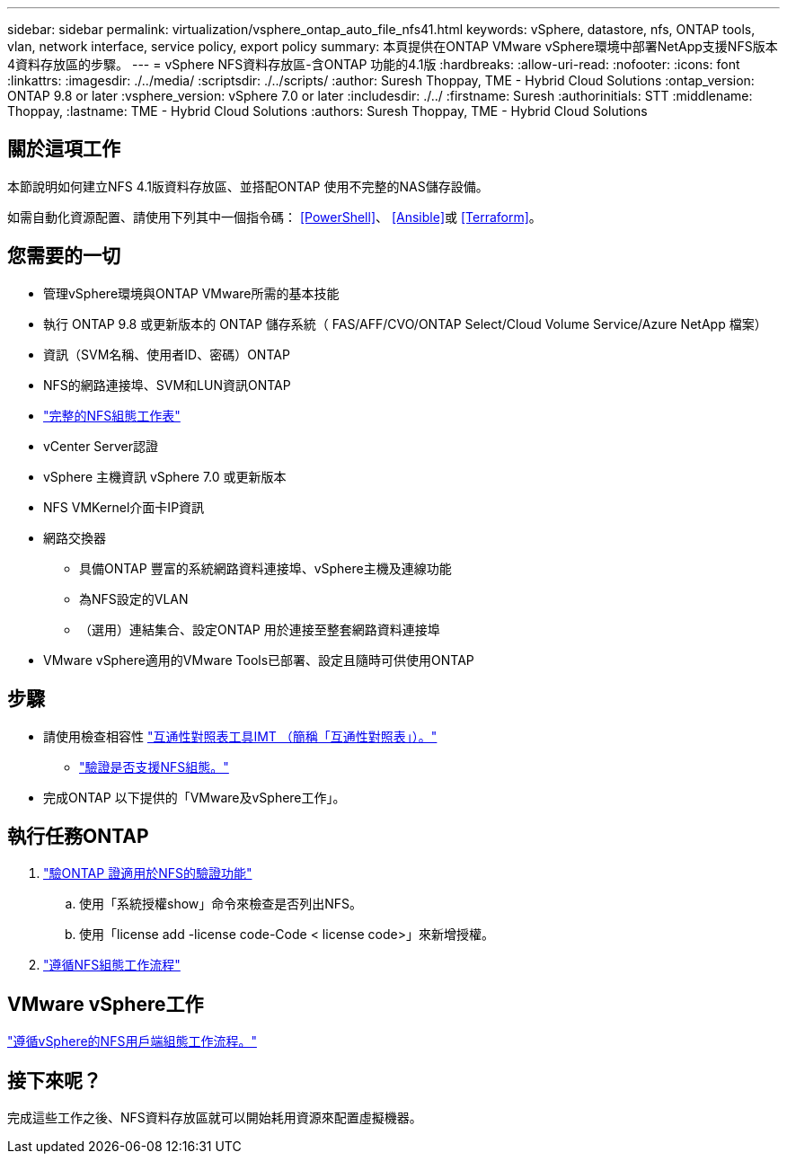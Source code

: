 ---
sidebar: sidebar 
permalink: virtualization/vsphere_ontap_auto_file_nfs41.html 
keywords: vSphere, datastore, nfs, ONTAP tools, vlan, network interface, service policy, export policy 
summary: 本頁提供在ONTAP VMware vSphere環境中部署NetApp支援NFS版本4資料存放區的步驟。 
---
= vSphere NFS資料存放區-含ONTAP 功能的4.1版
:hardbreaks:
:allow-uri-read: 
:nofooter: 
:icons: font
:linkattrs: 
:imagesdir: ./../media/
:scriptsdir: ./../scripts/
:author: Suresh Thoppay, TME - Hybrid Cloud Solutions
:ontap_version: ONTAP 9.8 or later
:vsphere_version: vSphere 7.0 or later
:includesdir: ./../
:firstname: Suresh
:authorinitials: STT
:middlename: Thoppay,
:lastname: TME - Hybrid Cloud Solutions
:authors: Suresh Thoppay, TME - Hybrid Cloud Solutions




== 關於這項工作

本節說明如何建立NFS 4.1版資料存放區、並搭配ONTAP 使用不完整的NAS儲存設備。

如需自動化資源配置、請使用下列其中一個指令碼： <<PowerShell>>、 <<Ansible>>或 <<Terraform>>。



== 您需要的一切

* 管理vSphere環境與ONTAP VMware所需的基本技能
* 執行 ONTAP 9.8 或更新版本的 ONTAP 儲存系統（ FAS/AFF/CVO/ONTAP Select/Cloud Volume Service/Azure NetApp 檔案）
* 資訊（SVM名稱、使用者ID、密碼）ONTAP
* NFS的網路連接埠、SVM和LUN資訊ONTAP
* link:++https://docs.netapp.com/ontap-9/topic/com.netapp.doc.exp-nfs-vaai/GUID-BBD301EF-496A-4974-B205-5F878E44BF59.html++["完整的NFS組態工作表"]
* vCenter Server認證
* vSphere 主機資訊 vSphere 7.0 或更新版本
* NFS VMKernel介面卡IP資訊
* 網路交換器
+
** 具備ONTAP 豐富的系統網路資料連接埠、vSphere主機及連線功能
** 為NFS設定的VLAN
** （選用）連結集合、設定ONTAP 用於連接至整套網路資料連接埠


* VMware vSphere適用的VMware Tools已部署、設定且隨時可供使用ONTAP




== 步驟

* 請使用檢查相容性 https://mysupport.netapp.com/matrix["互通性對照表工具IMT （簡稱「互通性對照表」）。"]
+
** link:++https://docs.netapp.com/ontap-9/topic/com.netapp.doc.exp-nfs-vaai/GUID-DA231492-F8D1-4E1B-A634-79BA906ECE76.html++["驗證是否支援NFS組態。"]


* 完成ONTAP 以下提供的「VMware及vSphere工作」。




== 執行任務ONTAP

. link:++https://docs.netapp.com/ontap-9/topic/com.netapp.doc.dot-cm-cmpr-980/system__license__show.html++["驗ONTAP 證適用於NFS的驗證功能"]
+
.. 使用「系統授權show」命令來檢查是否列出NFS。
.. 使用「license add -license code-Code < license code>」來新增授權。


. link:++https://docs.netapp.com/ontap-9/topic/com.netapp.doc.pow-nfs-cg/GUID-6D7A1BB1-C672-46EF-B3DC-08EBFDCE1CD5.html++["遵循NFS組態工作流程"]




== VMware vSphere工作

link:++https://docs.netapp.com/ontap-9/topic/com.netapp.doc.exp-nfs-vaai/GUID-D78DD9CF-12F2-4C3C-AD3A-002E5D727411.html++["遵循vSphere的NFS用戶端組態工作流程。"]



== 接下來呢？

完成這些工作之後、NFS資料存放區就可以開始耗用資源來配置虛擬機器。
